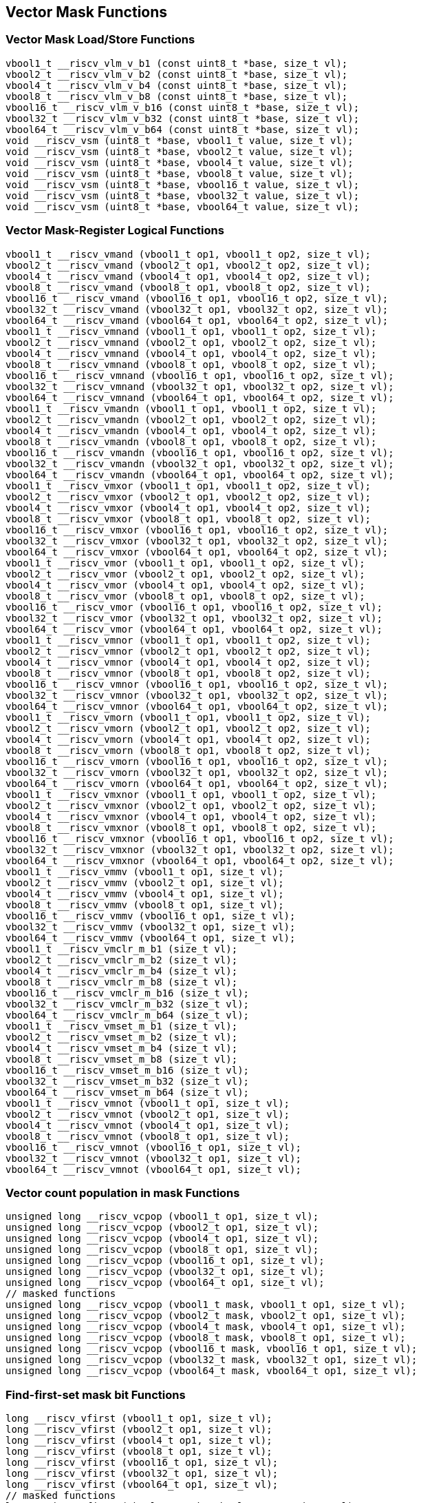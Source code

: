 
== Vector Mask Functions

[[vector-unit-stride]]
=== Vector Mask Load/Store Functions

``` C
vbool1_t __riscv_vlm_v_b1 (const uint8_t *base, size_t vl);
vbool2_t __riscv_vlm_v_b2 (const uint8_t *base, size_t vl);
vbool4_t __riscv_vlm_v_b4 (const uint8_t *base, size_t vl);
vbool8_t __riscv_vlm_v_b8 (const uint8_t *base, size_t vl);
vbool16_t __riscv_vlm_v_b16 (const uint8_t *base, size_t vl);
vbool32_t __riscv_vlm_v_b32 (const uint8_t *base, size_t vl);
vbool64_t __riscv_vlm_v_b64 (const uint8_t *base, size_t vl);
void __riscv_vsm (uint8_t *base, vbool1_t value, size_t vl);
void __riscv_vsm (uint8_t *base, vbool2_t value, size_t vl);
void __riscv_vsm (uint8_t *base, vbool4_t value, size_t vl);
void __riscv_vsm (uint8_t *base, vbool8_t value, size_t vl);
void __riscv_vsm (uint8_t *base, vbool16_t value, size_t vl);
void __riscv_vsm (uint8_t *base, vbool32_t value, size_t vl);
void __riscv_vsm (uint8_t *base, vbool64_t value, size_t vl);
```

[[vector-mask-register-logical]]
=== Vector Mask-Register Logical Functions

``` C
vbool1_t __riscv_vmand (vbool1_t op1, vbool1_t op2, size_t vl);
vbool2_t __riscv_vmand (vbool2_t op1, vbool2_t op2, size_t vl);
vbool4_t __riscv_vmand (vbool4_t op1, vbool4_t op2, size_t vl);
vbool8_t __riscv_vmand (vbool8_t op1, vbool8_t op2, size_t vl);
vbool16_t __riscv_vmand (vbool16_t op1, vbool16_t op2, size_t vl);
vbool32_t __riscv_vmand (vbool32_t op1, vbool32_t op2, size_t vl);
vbool64_t __riscv_vmand (vbool64_t op1, vbool64_t op2, size_t vl);
vbool1_t __riscv_vmnand (vbool1_t op1, vbool1_t op2, size_t vl);
vbool2_t __riscv_vmnand (vbool2_t op1, vbool2_t op2, size_t vl);
vbool4_t __riscv_vmnand (vbool4_t op1, vbool4_t op2, size_t vl);
vbool8_t __riscv_vmnand (vbool8_t op1, vbool8_t op2, size_t vl);
vbool16_t __riscv_vmnand (vbool16_t op1, vbool16_t op2, size_t vl);
vbool32_t __riscv_vmnand (vbool32_t op1, vbool32_t op2, size_t vl);
vbool64_t __riscv_vmnand (vbool64_t op1, vbool64_t op2, size_t vl);
vbool1_t __riscv_vmandn (vbool1_t op1, vbool1_t op2, size_t vl);
vbool2_t __riscv_vmandn (vbool2_t op1, vbool2_t op2, size_t vl);
vbool4_t __riscv_vmandn (vbool4_t op1, vbool4_t op2, size_t vl);
vbool8_t __riscv_vmandn (vbool8_t op1, vbool8_t op2, size_t vl);
vbool16_t __riscv_vmandn (vbool16_t op1, vbool16_t op2, size_t vl);
vbool32_t __riscv_vmandn (vbool32_t op1, vbool32_t op2, size_t vl);
vbool64_t __riscv_vmandn (vbool64_t op1, vbool64_t op2, size_t vl);
vbool1_t __riscv_vmxor (vbool1_t op1, vbool1_t op2, size_t vl);
vbool2_t __riscv_vmxor (vbool2_t op1, vbool2_t op2, size_t vl);
vbool4_t __riscv_vmxor (vbool4_t op1, vbool4_t op2, size_t vl);
vbool8_t __riscv_vmxor (vbool8_t op1, vbool8_t op2, size_t vl);
vbool16_t __riscv_vmxor (vbool16_t op1, vbool16_t op2, size_t vl);
vbool32_t __riscv_vmxor (vbool32_t op1, vbool32_t op2, size_t vl);
vbool64_t __riscv_vmxor (vbool64_t op1, vbool64_t op2, size_t vl);
vbool1_t __riscv_vmor (vbool1_t op1, vbool1_t op2, size_t vl);
vbool2_t __riscv_vmor (vbool2_t op1, vbool2_t op2, size_t vl);
vbool4_t __riscv_vmor (vbool4_t op1, vbool4_t op2, size_t vl);
vbool8_t __riscv_vmor (vbool8_t op1, vbool8_t op2, size_t vl);
vbool16_t __riscv_vmor (vbool16_t op1, vbool16_t op2, size_t vl);
vbool32_t __riscv_vmor (vbool32_t op1, vbool32_t op2, size_t vl);
vbool64_t __riscv_vmor (vbool64_t op1, vbool64_t op2, size_t vl);
vbool1_t __riscv_vmnor (vbool1_t op1, vbool1_t op2, size_t vl);
vbool2_t __riscv_vmnor (vbool2_t op1, vbool2_t op2, size_t vl);
vbool4_t __riscv_vmnor (vbool4_t op1, vbool4_t op2, size_t vl);
vbool8_t __riscv_vmnor (vbool8_t op1, vbool8_t op2, size_t vl);
vbool16_t __riscv_vmnor (vbool16_t op1, vbool16_t op2, size_t vl);
vbool32_t __riscv_vmnor (vbool32_t op1, vbool32_t op2, size_t vl);
vbool64_t __riscv_vmnor (vbool64_t op1, vbool64_t op2, size_t vl);
vbool1_t __riscv_vmorn (vbool1_t op1, vbool1_t op2, size_t vl);
vbool2_t __riscv_vmorn (vbool2_t op1, vbool2_t op2, size_t vl);
vbool4_t __riscv_vmorn (vbool4_t op1, vbool4_t op2, size_t vl);
vbool8_t __riscv_vmorn (vbool8_t op1, vbool8_t op2, size_t vl);
vbool16_t __riscv_vmorn (vbool16_t op1, vbool16_t op2, size_t vl);
vbool32_t __riscv_vmorn (vbool32_t op1, vbool32_t op2, size_t vl);
vbool64_t __riscv_vmorn (vbool64_t op1, vbool64_t op2, size_t vl);
vbool1_t __riscv_vmxnor (vbool1_t op1, vbool1_t op2, size_t vl);
vbool2_t __riscv_vmxnor (vbool2_t op1, vbool2_t op2, size_t vl);
vbool4_t __riscv_vmxnor (vbool4_t op1, vbool4_t op2, size_t vl);
vbool8_t __riscv_vmxnor (vbool8_t op1, vbool8_t op2, size_t vl);
vbool16_t __riscv_vmxnor (vbool16_t op1, vbool16_t op2, size_t vl);
vbool32_t __riscv_vmxnor (vbool32_t op1, vbool32_t op2, size_t vl);
vbool64_t __riscv_vmxnor (vbool64_t op1, vbool64_t op2, size_t vl);
vbool1_t __riscv_vmmv (vbool1_t op1, size_t vl);
vbool2_t __riscv_vmmv (vbool2_t op1, size_t vl);
vbool4_t __riscv_vmmv (vbool4_t op1, size_t vl);
vbool8_t __riscv_vmmv (vbool8_t op1, size_t vl);
vbool16_t __riscv_vmmv (vbool16_t op1, size_t vl);
vbool32_t __riscv_vmmv (vbool32_t op1, size_t vl);
vbool64_t __riscv_vmmv (vbool64_t op1, size_t vl);
vbool1_t __riscv_vmclr_m_b1 (size_t vl);
vbool2_t __riscv_vmclr_m_b2 (size_t vl);
vbool4_t __riscv_vmclr_m_b4 (size_t vl);
vbool8_t __riscv_vmclr_m_b8 (size_t vl);
vbool16_t __riscv_vmclr_m_b16 (size_t vl);
vbool32_t __riscv_vmclr_m_b32 (size_t vl);
vbool64_t __riscv_vmclr_m_b64 (size_t vl);
vbool1_t __riscv_vmset_m_b1 (size_t vl);
vbool2_t __riscv_vmset_m_b2 (size_t vl);
vbool4_t __riscv_vmset_m_b4 (size_t vl);
vbool8_t __riscv_vmset_m_b8 (size_t vl);
vbool16_t __riscv_vmset_m_b16 (size_t vl);
vbool32_t __riscv_vmset_m_b32 (size_t vl);
vbool64_t __riscv_vmset_m_b64 (size_t vl);
vbool1_t __riscv_vmnot (vbool1_t op1, size_t vl);
vbool2_t __riscv_vmnot (vbool2_t op1, size_t vl);
vbool4_t __riscv_vmnot (vbool4_t op1, size_t vl);
vbool8_t __riscv_vmnot (vbool8_t op1, size_t vl);
vbool16_t __riscv_vmnot (vbool16_t op1, size_t vl);
vbool32_t __riscv_vmnot (vbool32_t op1, size_t vl);
vbool64_t __riscv_vmnot (vbool64_t op1, size_t vl);
```

[[vector-count-population-in-mask-vcpopm]]
=== Vector count population in mask Functions

``` C
unsigned long __riscv_vcpop (vbool1_t op1, size_t vl);
unsigned long __riscv_vcpop (vbool2_t op1, size_t vl);
unsigned long __riscv_vcpop (vbool4_t op1, size_t vl);
unsigned long __riscv_vcpop (vbool8_t op1, size_t vl);
unsigned long __riscv_vcpop (vbool16_t op1, size_t vl);
unsigned long __riscv_vcpop (vbool32_t op1, size_t vl);
unsigned long __riscv_vcpop (vbool64_t op1, size_t vl);
// masked functions
unsigned long __riscv_vcpop (vbool1_t mask, vbool1_t op1, size_t vl);
unsigned long __riscv_vcpop (vbool2_t mask, vbool2_t op1, size_t vl);
unsigned long __riscv_vcpop (vbool4_t mask, vbool4_t op1, size_t vl);
unsigned long __riscv_vcpop (vbool8_t mask, vbool8_t op1, size_t vl);
unsigned long __riscv_vcpop (vbool16_t mask, vbool16_t op1, size_t vl);
unsigned long __riscv_vcpop (vbool32_t mask, vbool32_t op1, size_t vl);
unsigned long __riscv_vcpop (vbool64_t mask, vbool64_t op1, size_t vl);
```

[[vfirst-find-first-set-mask-bit]]
=== Find-first-set mask bit Functions

``` C
long __riscv_vfirst (vbool1_t op1, size_t vl);
long __riscv_vfirst (vbool2_t op1, size_t vl);
long __riscv_vfirst (vbool4_t op1, size_t vl);
long __riscv_vfirst (vbool8_t op1, size_t vl);
long __riscv_vfirst (vbool16_t op1, size_t vl);
long __riscv_vfirst (vbool32_t op1, size_t vl);
long __riscv_vfirst (vbool64_t op1, size_t vl);
// masked functions
long __riscv_vfirst (vbool1_t mask, vbool1_t op1, size_t vl);
long __riscv_vfirst (vbool2_t mask, vbool2_t op1, size_t vl);
long __riscv_vfirst (vbool4_t mask, vbool4_t op1, size_t vl);
long __riscv_vfirst (vbool8_t mask, vbool8_t op1, size_t vl);
long __riscv_vfirst (vbool16_t mask, vbool16_t op1, size_t vl);
long __riscv_vfirst (vbool32_t mask, vbool32_t op1, size_t vl);
long __riscv_vfirst (vbool64_t mask, vbool64_t op1, size_t vl);
```

[[vmsbfm-set-before-first-mask-bit]]
=== Set-before-first mask bit Functions

``` C
vbool1_t __riscv_vmsbf (vbool1_t op1, size_t vl);
vbool2_t __riscv_vmsbf (vbool2_t op1, size_t vl);
vbool4_t __riscv_vmsbf (vbool4_t op1, size_t vl);
vbool8_t __riscv_vmsbf (vbool8_t op1, size_t vl);
vbool16_t __riscv_vmsbf (vbool16_t op1, size_t vl);
vbool32_t __riscv_vmsbf (vbool32_t op1, size_t vl);
vbool64_t __riscv_vmsbf (vbool64_t op1, size_t vl);
// masked functions
vbool1_t __riscv_vmsbf (vbool1_t mask, vbool1_t op1, size_t vl);
vbool2_t __riscv_vmsbf (vbool2_t mask, vbool2_t op1, size_t vl);
vbool4_t __riscv_vmsbf (vbool4_t mask, vbool4_t op1, size_t vl);
vbool8_t __riscv_vmsbf (vbool8_t mask, vbool8_t op1, size_t vl);
vbool16_t __riscv_vmsbf (vbool16_t mask, vbool16_t op1, size_t vl);
vbool32_t __riscv_vmsbf (vbool32_t mask, vbool32_t op1, size_t vl);
vbool64_t __riscv_vmsbf (vbool64_t mask, vbool64_t op1, size_t vl);
```

[[vmsifm-set-including-first-mask-bit]]
=== Set-including-first mask bit Functions

``` C
vbool1_t __riscv_vmsif (vbool1_t op1, size_t vl);
vbool2_t __riscv_vmsif (vbool2_t op1, size_t vl);
vbool4_t __riscv_vmsif (vbool4_t op1, size_t vl);
vbool8_t __riscv_vmsif (vbool8_t op1, size_t vl);
vbool16_t __riscv_vmsif (vbool16_t op1, size_t vl);
vbool32_t __riscv_vmsif (vbool32_t op1, size_t vl);
vbool64_t __riscv_vmsif (vbool64_t op1, size_t vl);
// masked functions
vbool1_t __riscv_vmsif (vbool1_t mask, vbool1_t op1, size_t vl);
vbool2_t __riscv_vmsif (vbool2_t mask, vbool2_t op1, size_t vl);
vbool4_t __riscv_vmsif (vbool4_t mask, vbool4_t op1, size_t vl);
vbool8_t __riscv_vmsif (vbool8_t mask, vbool8_t op1, size_t vl);
vbool16_t __riscv_vmsif (vbool16_t mask, vbool16_t op1, size_t vl);
vbool32_t __riscv_vmsif (vbool32_t mask, vbool32_t op1, size_t vl);
vbool64_t __riscv_vmsif (vbool64_t mask, vbool64_t op1, size_t vl);
```

[[vmsofm-set-only-first-mask-bit]]
=== Set-only-first mask bit Functions

``` C
vbool1_t __riscv_vmsof (vbool1_t op1, size_t vl);
vbool2_t __riscv_vmsof (vbool2_t op1, size_t vl);
vbool4_t __riscv_vmsof (vbool4_t op1, size_t vl);
vbool8_t __riscv_vmsof (vbool8_t op1, size_t vl);
vbool16_t __riscv_vmsof (vbool16_t op1, size_t vl);
vbool32_t __riscv_vmsof (vbool32_t op1, size_t vl);
vbool64_t __riscv_vmsof (vbool64_t op1, size_t vl);
// masked functions
vbool1_t __riscv_vmsof (vbool1_t mask, vbool1_t op1, size_t vl);
vbool2_t __riscv_vmsof (vbool2_t mask, vbool2_t op1, size_t vl);
vbool4_t __riscv_vmsof (vbool4_t mask, vbool4_t op1, size_t vl);
vbool8_t __riscv_vmsof (vbool8_t mask, vbool8_t op1, size_t vl);
vbool16_t __riscv_vmsof (vbool16_t mask, vbool16_t op1, size_t vl);
vbool32_t __riscv_vmsof (vbool32_t mask, vbool32_t op1, size_t vl);
vbool64_t __riscv_vmsof (vbool64_t mask, vbool64_t op1, size_t vl);
```

[[vector-iota]]
=== Vector Iota Functions

``` C
vuint8mf8_t __riscv_viota_m_u8mf8 (vbool64_t op1, size_t vl);
vuint8mf4_t __riscv_viota_m_u8mf4 (vbool32_t op1, size_t vl);
vuint8mf2_t __riscv_viota_m_u8mf2 (vbool16_t op1, size_t vl);
vuint8m1_t __riscv_viota_m_u8m1 (vbool8_t op1, size_t vl);
vuint8m2_t __riscv_viota_m_u8m2 (vbool4_t op1, size_t vl);
vuint8m4_t __riscv_viota_m_u8m4 (vbool2_t op1, size_t vl);
vuint8m8_t __riscv_viota_m_u8m8 (vbool1_t op1, size_t vl);
vuint16mf4_t __riscv_viota_m_u16mf4 (vbool64_t op1, size_t vl);
vuint16mf2_t __riscv_viota_m_u16mf2 (vbool32_t op1, size_t vl);
vuint16m1_t __riscv_viota_m_u16m1 (vbool16_t op1, size_t vl);
vuint16m2_t __riscv_viota_m_u16m2 (vbool8_t op1, size_t vl);
vuint16m4_t __riscv_viota_m_u16m4 (vbool4_t op1, size_t vl);
vuint16m8_t __riscv_viota_m_u16m8 (vbool2_t op1, size_t vl);
vuint32mf2_t __riscv_viota_m_u32mf2 (vbool64_t op1, size_t vl);
vuint32m1_t __riscv_viota_m_u32m1 (vbool32_t op1, size_t vl);
vuint32m2_t __riscv_viota_m_u32m2 (vbool16_t op1, size_t vl);
vuint32m4_t __riscv_viota_m_u32m4 (vbool8_t op1, size_t vl);
vuint32m8_t __riscv_viota_m_u32m8 (vbool4_t op1, size_t vl);
vuint64m1_t __riscv_viota_m_u64m1 (vbool64_t op1, size_t vl);
vuint64m2_t __riscv_viota_m_u64m2 (vbool32_t op1, size_t vl);
vuint64m4_t __riscv_viota_m_u64m4 (vbool16_t op1, size_t vl);
vuint64m8_t __riscv_viota_m_u64m8 (vbool8_t op1, size_t vl);
// masked functions
vuint8mf8_t __riscv_viota_m_u8mf8_m (vbool64_t mask, vbool64_t op1, size_t vl);
vuint8mf4_t __riscv_viota_m_u8mf4_m (vbool32_t mask, vbool32_t op1, size_t vl);
vuint8mf2_t __riscv_viota_m_u8mf2_m (vbool16_t mask, vbool16_t op1, size_t vl);
vuint8m1_t __riscv_viota_m_u8m1_m (vbool8_t mask, vbool8_t op1, size_t vl);
vuint8m2_t __riscv_viota_m_u8m2_m (vbool4_t mask, vbool4_t op1, size_t vl);
vuint8m4_t __riscv_viota_m_u8m4_m (vbool2_t mask, vbool2_t op1, size_t vl);
vuint8m8_t __riscv_viota_m_u8m8_m (vbool1_t mask, vbool1_t op1, size_t vl);
vuint16mf4_t __riscv_viota_m_u16mf4_m (vbool64_t mask, vbool64_t op1, size_t vl);
vuint16mf2_t __riscv_viota_m_u16mf2_m (vbool32_t mask, vbool32_t op1, size_t vl);
vuint16m1_t __riscv_viota_m_u16m1_m (vbool16_t mask, vbool16_t op1, size_t vl);
vuint16m2_t __riscv_viota_m_u16m2_m (vbool8_t mask, vbool8_t op1, size_t vl);
vuint16m4_t __riscv_viota_m_u16m4_m (vbool4_t mask, vbool4_t op1, size_t vl);
vuint16m8_t __riscv_viota_m_u16m8_m (vbool2_t mask, vbool2_t op1, size_t vl);
vuint32mf2_t __riscv_viota_m_u32mf2_m (vbool64_t mask, vbool64_t op1, size_t vl);
vuint32m1_t __riscv_viota_m_u32m1_m (vbool32_t mask, vbool32_t op1, size_t vl);
vuint32m2_t __riscv_viota_m_u32m2_m (vbool16_t mask, vbool16_t op1, size_t vl);
vuint32m4_t __riscv_viota_m_u32m4_m (vbool8_t mask, vbool8_t op1, size_t vl);
vuint32m8_t __riscv_viota_m_u32m8_m (vbool4_t mask, vbool4_t op1, size_t vl);
vuint64m1_t __riscv_viota_m_u64m1_m (vbool64_t mask, vbool64_t op1, size_t vl);
vuint64m2_t __riscv_viota_m_u64m2_m (vbool32_t mask, vbool32_t op1, size_t vl);
vuint64m4_t __riscv_viota_m_u64m4_m (vbool16_t mask, vbool16_t op1, size_t vl);
vuint64m8_t __riscv_viota_m_u64m8_m (vbool8_t mask, vbool8_t op1, size_t vl);
```

[[vector-element-index]]
=== Vector Element Index Functions

``` C
vuint8mf8_t __riscv_vid_v_u8mf8 (size_t vl);
vuint8mf4_t __riscv_vid_v_u8mf4 (size_t vl);
vuint8mf2_t __riscv_vid_v_u8mf2 (size_t vl);
vuint8m1_t __riscv_vid_v_u8m1 (size_t vl);
vuint8m2_t __riscv_vid_v_u8m2 (size_t vl);
vuint8m4_t __riscv_vid_v_u8m4 (size_t vl);
vuint8m8_t __riscv_vid_v_u8m8 (size_t vl);
vuint16mf4_t __riscv_vid_v_u16mf4 (size_t vl);
vuint16mf2_t __riscv_vid_v_u16mf2 (size_t vl);
vuint16m1_t __riscv_vid_v_u16m1 (size_t vl);
vuint16m2_t __riscv_vid_v_u16m2 (size_t vl);
vuint16m4_t __riscv_vid_v_u16m4 (size_t vl);
vuint16m8_t __riscv_vid_v_u16m8 (size_t vl);
vuint32mf2_t __riscv_vid_v_u32mf2 (size_t vl);
vuint32m1_t __riscv_vid_v_u32m1 (size_t vl);
vuint32m2_t __riscv_vid_v_u32m2 (size_t vl);
vuint32m4_t __riscv_vid_v_u32m4 (size_t vl);
vuint32m8_t __riscv_vid_v_u32m8 (size_t vl);
vuint64m1_t __riscv_vid_v_u64m1 (size_t vl);
vuint64m2_t __riscv_vid_v_u64m2 (size_t vl);
vuint64m4_t __riscv_vid_v_u64m4 (size_t vl);
vuint64m8_t __riscv_vid_v_u64m8 (size_t vl);
// masked functions
vuint8mf8_t __riscv_vid_v_u8mf8_m (vbool64_t mask, size_t vl);
vuint8mf4_t __riscv_vid_v_u8mf4_m (vbool32_t mask, size_t vl);
vuint8mf2_t __riscv_vid_v_u8mf2_m (vbool16_t mask, size_t vl);
vuint8m1_t __riscv_vid_v_u8m1_m (vbool8_t mask, size_t vl);
vuint8m2_t __riscv_vid_v_u8m2_m (vbool4_t mask, size_t vl);
vuint8m4_t __riscv_vid_v_u8m4_m (vbool2_t mask, size_t vl);
vuint8m8_t __riscv_vid_v_u8m8_m (vbool1_t mask, size_t vl);
vuint16mf4_t __riscv_vid_v_u16mf4_m (vbool64_t mask, size_t vl);
vuint16mf2_t __riscv_vid_v_u16mf2_m (vbool32_t mask, size_t vl);
vuint16m1_t __riscv_vid_v_u16m1_m (vbool16_t mask, size_t vl);
vuint16m2_t __riscv_vid_v_u16m2_m (vbool8_t mask, size_t vl);
vuint16m4_t __riscv_vid_v_u16m4_m (vbool4_t mask, size_t vl);
vuint16m8_t __riscv_vid_v_u16m8_m (vbool2_t mask, size_t vl);
vuint32mf2_t __riscv_vid_v_u32mf2_m (vbool64_t mask, size_t vl);
vuint32m1_t __riscv_vid_v_u32m1_m (vbool32_t mask, size_t vl);
vuint32m2_t __riscv_vid_v_u32m2_m (vbool16_t mask, size_t vl);
vuint32m4_t __riscv_vid_v_u32m4_m (vbool8_t mask, size_t vl);
vuint32m8_t __riscv_vid_v_u32m8_m (vbool4_t mask, size_t vl);
vuint64m1_t __riscv_vid_v_u64m1_m (vbool64_t mask, size_t vl);
vuint64m2_t __riscv_vid_v_u64m2_m (vbool32_t mask, size_t vl);
vuint64m4_t __riscv_vid_v_u64m4_m (vbool16_t mask, size_t vl);
vuint64m8_t __riscv_vid_v_u64m8_m (vbool8_t mask, size_t vl);
```
